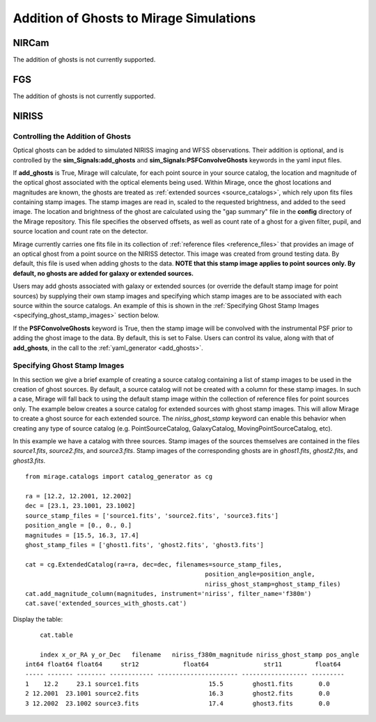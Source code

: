 .. _ghosts:

Addition of Ghosts to Mirage Simulations
========================================

NIRCam
++++++

The addition of ghosts is not currently supported.


FGS
+++

The addition of ghosts is not currently supported.


NIRISS
++++++

Controlling the Addition of Ghosts
----------------------------------

Optical ghosts can be added to simulated NIRISS imaging and WFSS observations. Their addition is optional, and is controlled by the **sim_Signals:add_ghosts** and **sim_Signals:PSFConvolveGhosts** keywords in the yaml input files.

If **add_ghosts** is True, Mirage will calculate, for each point source in your source catalog, the location and magnitude of the optical ghost associated with the optical elements being used. Within Mirage, once the ghost locations and magnitudes are known, the ghosts are treated as :ref:`extended sources <source_catalogs>`, which rely upon fits files containing stamp images. The stamp images are read in, scaled to the requested brightness, and added to the seed image. The location and brightness of the ghost are calculated using the "gap summary" file in the **config** directory of the Mirage repository. This file specifies the observed offsets, as well as count rate of a ghost for a given filter, pupil, and source location and count rate on the detector.

Mirage currently carries one fits file in its collection of :ref:`reference files <reference_files>` that provides an image of an optical ghost from a point source on the NIRISS detector. This image was created from ground testing data. By default, this file is used when adding ghosts to the data. **NOTE that this stamp image applies to point sources only. By default, no ghosts are added for galaxy or extended sources.**

Users may add ghosts associated with galaxy or extended sources (or override the default stamp image for point sources) by supplying their own stamp images and specifying which stamp images are to be associated with each source within the source catalogs. An example of this is shown in the :ref:`Specifying Ghost Stamp Images <specifying_ghost_stamp_images>` section below.

If the **PSFConvolveGhosts** keyword is True, then the stamp image will be convolved with the instrumental PSF prior to adding the ghost image to the data. By default, this is set to False. Users can control its value, along with that of **add_ghosts**, in the call to the :ref:`yaml_generator <add_ghosts>`.

Specifying Ghost Stamp Images
-----------------------------

In this section we give a brief example of creating a source catalog containing a list of stamp images to be used in the creation of ghost sources. By default, a source catalog will not be created with a column for these stamp images. In such a case, Mirage will fall back to using the default stamp image within the collection of reference files for point sources only. The example below creates a source catalog for extended sources with ghost stamp images. This will allow Mirage to create a ghost source for each extended source. The *niriss_ghost_stamp* keyword can enable this behavior when creating any type of source catalog (e.g. PointSourceCatalog, GalaxyCatalog, MovingPointSourceCatalog, etc).

In this example we have a catalog with three sources. Stamp images of the sources themselves are contained in the files *source1.fits*, *source2.fits*, and *source3.fits*. Stamp images of the corresponding ghosts are in *ghost1.fits*, *ghost2.fits*, and *ghost3.fits*.

::

	from mirage.catalogs import catalog_generator as cg

	ra = [12.2, 12.2001, 12.2002]
	dec = [23.1, 23.1001, 23.1002]
	source_stamp_files = ['source1.fits', 'source2.fits', 'source3.fits']
	position_angle = [0., 0., 0.]
	magnitudes = [15.5, 16.3, 17.4]
	ghost_stamp_files = ['ghost1.fits', 'ghost2.fits', 'ghost3.fits']

	cat = cg.ExtendedCatalog(ra=ra, dec=dec, filenames=source_stamp_files,
							 position_angle=position_angle,
							 niriss_ghost_stamp=ghost_stamp_files)
	cat.add_magnitude_column(magnitudes, instrument='niriss', filter_name='f380m')
	cat.save('extended_sources_with_ghosts.cat')

Display the table:

::

	cat.table

	index x_or_RA y_or_Dec   filename   niriss_f380m_magnitude niriss_ghost_stamp pos_angle
    int64 float64 float64     str12            float64               str11         float64
    ----- ------- -------- ------------ ---------------------- ------------------ ---------
    1    12.2     23.1 source1.fits                   15.5        ghost1.fits       0.0
    2 12.2001  23.1001 source2.fits                   16.3        ghost2.fits       0.0
    3 12.2002  23.1002 source3.fits                   17.4        ghost3.fits       0.0
